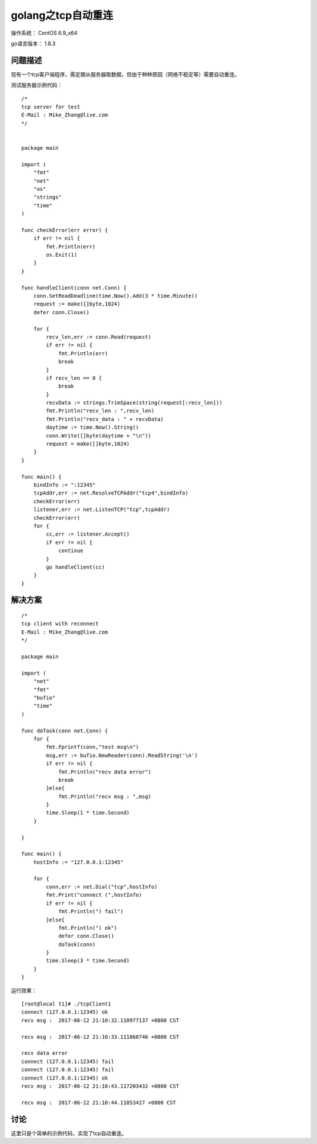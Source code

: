 golang之tcp自动重连
====================

操作系统： CentOS 6.9_x64 
   
go语言版本： 1.8.3

问题描述
----------------

现有一个tcp客户端程序，需定期从服务器取数据，但由于种种原因（网络不稳定等）需要自动重连。

测试服务器示例代码：
::

    /*
    tcp server for test
    E-Mail : Mike_Zhang@live.com
    */


    package main

    import (
        "fmt"
        "net"
        "os"
        "strings"
        "time"
    )

    func checkError(err error) {
        if err != nil {
            fmt.Println(err)
            os.Exit(1)
        }
    }

    func handleClient(conn net.Conn) {
        conn.SetReadDeadline(time.Now().Add(3 * time.Minute))
        request := make([]byte,1024)
        defer conn.Close()

        for {
            recv_len,err := conn.Read(request)
            if err != nil {
                fmt.Println(err)
                break
            }
            if recv_len == 0 {
                break
            }
            recvData := strings.TrimSpace(string(request[:recv_len]))
            fmt.Println("recv_len : ",recv_len)
            fmt.Println("recv_data : " + recvData)
            daytime := time.Now().String()
            conn.Write([]byte(daytime + "\n"))
            request = make([]byte,1024)
        }
    }

    func main() {
        bindInfo := ":12345"
        tcpAddr,err := net.ResolveTCPAddr("tcp4",bindInfo)
        checkError(err)
        listener,err := net.ListenTCP("tcp",tcpAddr)
        checkError(err)
        for {
            cc,err := listener.Accept()
            if err != nil {
                continue
            }
            go handleClient(cc)
        }
    }


解决方案
-----------

::

    /* 
    tcp client with reconnect
    E-Mail : Mike_Zhang@live.com
    */

    package main

    import (
        "net"
        "fmt"
        "bufio"
        "time"
    )

    func doTask(conn net.Conn) {
        for {
            fmt.Fprintf(conn,"test msg\n")
            msg,err := bufio.NewReader(conn).ReadString('\n')
            if err != nil {
                fmt.Println("recv data error")
                break
            }else{
                fmt.Println("recv msg : ",msg)
            }
            time.Sleep(1 * time.Second)
        }

    }

    func main() {
        hostInfo := "127.0.0.1:12345"

        for {
            conn,err := net.Dial("tcp",hostInfo)
            fmt.Print("connect (",hostInfo)
            if err != nil {
                fmt.Println(") fail")
            }else{
                fmt.Println(") ok")
                defer conn.Close()
                doTask(conn)
            }
            time.Sleep(3 * time.Second)
        }   
    }


运行效果：
::

    [root@local t1]# ./tcpClient1
    connect (127.0.0.1:12345) ok
    recv msg :  2017-06-12 21:10:32.110977137 +0800 CST

    recv msg :  2017-06-12 21:10:33.111868746 +0800 CST

    recv data error
    connect (127.0.0.1:12345) fail
    connect (127.0.0.1:12345) fail
    connect (127.0.0.1:12345) ok
    recv msg :  2017-06-12 21:10:43.117203432 +0800 CST

    recv msg :  2017-06-12 21:10:44.11853427 +0800 CST


    
讨论
------------
这里只是个简单的示例代码，实现了tcp自动重连。




